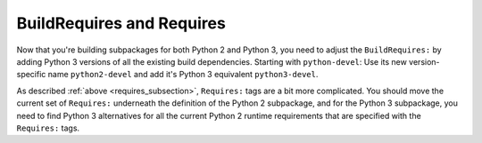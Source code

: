 BuildRequires and Requires
^^^^^^^^^^^^^^^^^^^^^^^^^^

Now that you're building subpackages for both Python 2 and Python 3, you need to adjust the ``BuildRequires:`` by adding Python 3 versions of all the existing build dependencies. Starting with ``python-devel``: Use its new version-specific name ``python2-devel`` and add it's Python 3 equivalent ``python3-devel``.

As described :ref:`above <requires_subsection>`, ``Requires:`` tags are a bit more complicated. You should move the current set of ``Requires:`` underneath the definition of the Python 2 subpackage, and for the Python 3 subpackage, you need to find Python 3 alternatives for all the current Python 2 runtime requirements that are specified with the ``Requires:`` tags.


